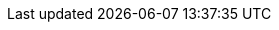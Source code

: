 // Do not edit directly!
// This file was generated by camel-quarkus-maven-plugin:update-extension-doc-page
:cq-artifact-id: camel-quarkus-jackson-protobuf
:cq-artifact-id-base: jackson-protobuf
:cq-native-supported: false
:cq-status: Preview
:cq-deprecated: false
:cq-jvm-since: 2.0.0
:cq-native-since: n/a
:cq-camel-part-name: protobuf-jackson
:cq-camel-part-title: Protobuf Jackson
:cq-camel-part-description: Marshal POJOs to Protobuf and back using Jackson.
:cq-extension-page-title: Protobuf Jackson
